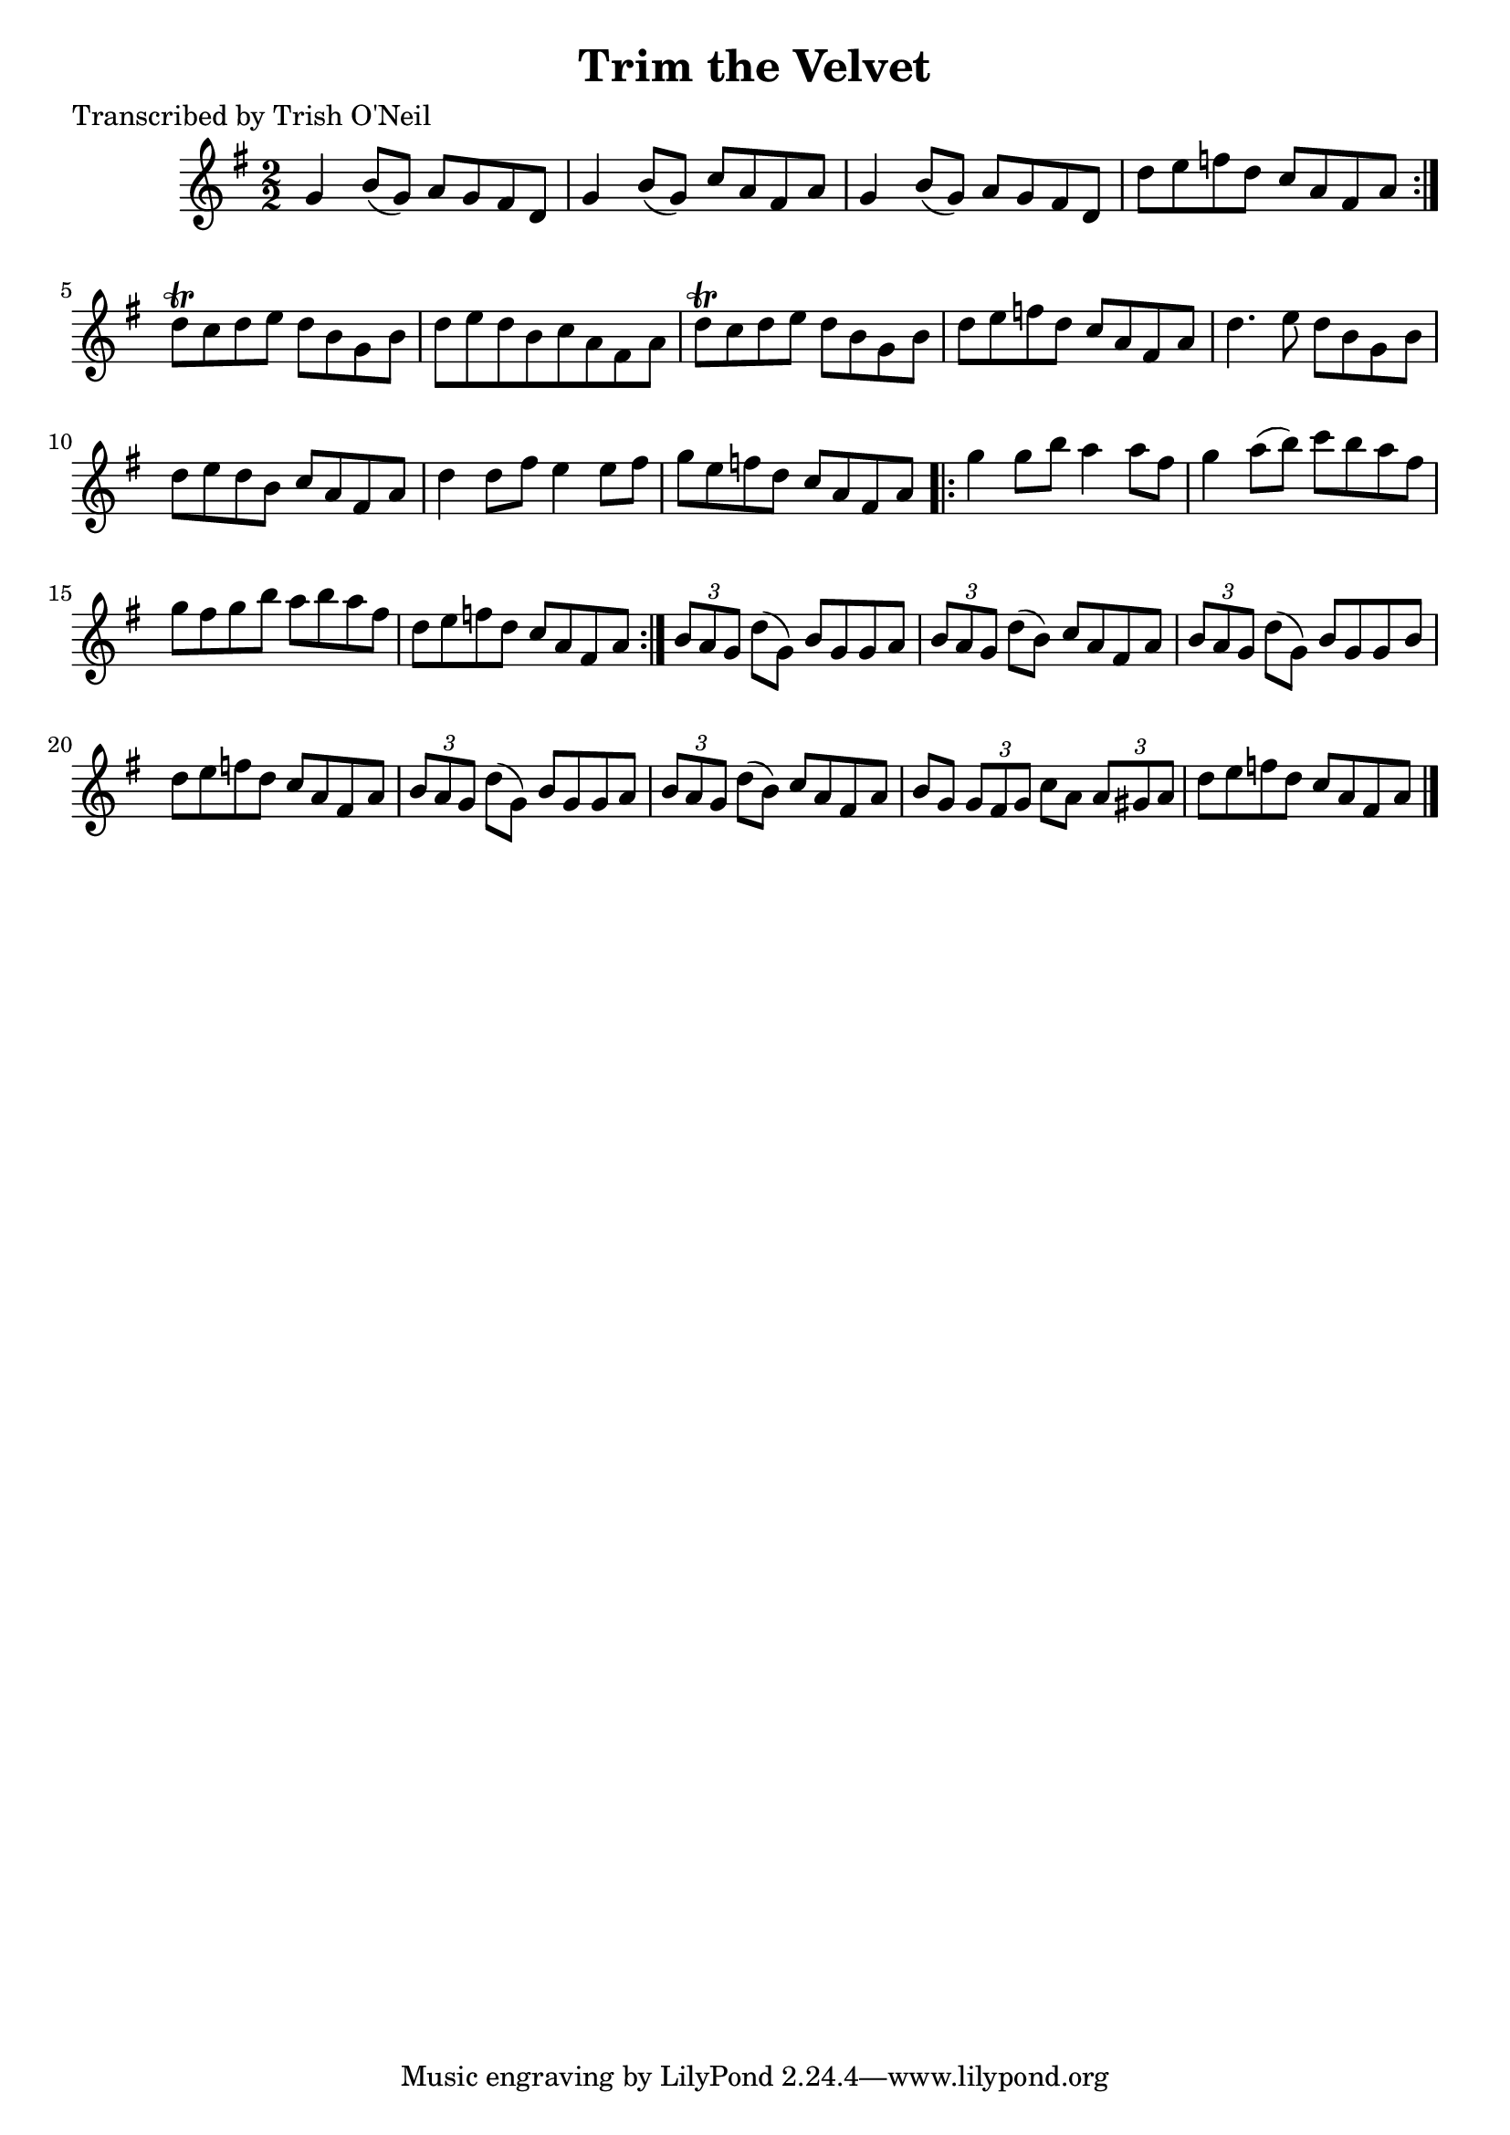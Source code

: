 
\version "2.16.2"
% automatically converted by musicxml2ly from xml/1320_to.xml

%% additional definitions required by the score:
\language "english"


\header {
    poet = "Transcribed by Trish O'Neil"
    encoder = "abc2xml version 63"
    encodingdate = "2015-01-25"
    title = "Trim the Velvet"
    }

\layout {
    \context { \Score
        autoBeaming = ##f
        }
    }
PartPOneVoiceOne =  \relative g' {
    \repeat volta 2 {
        \key g \major \numericTimeSignature\time 2/2 g4 b8 ( [ g8 ) ] a8
        [ g8 fs8 d8 ] | % 2
        g4 b8 ( [ g8 ) ] c8 [ a8 fs8 a8 ] | % 3
        g4 b8 ( [ g8 ) ] a8 [ g8 fs8 d8 ] | % 4
        d'8 [ e8 f8 d8 ] c8 [ a8 fs8 a8 ] }
    | % 5
    d8 \trill [ c8 d8 e8 ] d8 [ b8 g8 b8 ] | % 6
    d8 [ e8 d8 b8 c8 a8 fs8 a8 ] | % 7
    d8 \trill [ c8 d8 e8 ] d8 [ b8 g8 b8 ] | % 8
    d8 [ e8 f8 d8 ] c8 [ a8 fs8 a8 ] | % 9
    d4. e8 d8 [ b8 g8 b8 ] | \barNumberCheck #10
    d8 [ e8 d8 b8 ] c8 [ a8 fs8 a8 ] | % 11
    d4 d8 [ fs8 ] e4 e8 [ fs8 ] | % 12
    g8 [ e8 f8 d8 ] c8 [ a8 fs8 a8 ] \repeat volta 2 {
        | % 13
        g'4 g8 [ b8 ] a4 a8 [ fs8 ] | % 14
        g4 a8 ( [ b8 ) ] c8 [ b8 a8 fs8 ] | % 15
        g8 [ fs8 g8 b8 ] a8 [ b8 a8 fs8 ] | % 16
        d8 [ e8 f8 d8 ] c8 [ a8 fs8 a8 ] }
    | % 17
    \times 2/3  {
        b8 [ a8 g8 ] }
    d'8 ( [ g,8 ) ] b8 [ g8 g8 a8 ] | % 18
    \times 2/3  {
        b8 [ a8 g8 ] }
    d'8 ( [ b8 ) ] c8 [ a8 fs8 a8 ] | % 19
    \times 2/3  {
        b8 [ a8 g8 ] }
    d'8 ( [ g,8 ) ] b8 [ g8 g8 b8 ] | \barNumberCheck #20
    d8 [ e8 f8 d8 ] c8 [ a8 fs8 a8 ] | % 21
    \times 2/3  {
        b8 [ a8 g8 ] }
    d'8 ( [ g,8 ) ] b8 [ g8 g8 a8 ] | % 22
    \times 2/3  {
        b8 [ a8 g8 ] }
    d'8 ( [ b8 ) ] c8 [ a8 fs8 a8 ] | % 23
    b8 [ g8 ] \times 2/3 {
        g8 [ fs8 g8 ] }
    c8 [ a8 ] \times 2/3 {
        a8 [ gs8 a8 ] }
    | % 24
    d8 [ e8 f8 d8 ] c8 [ a8 fs8 a8 ] \bar "|."
    }


% The score definition
\score {
    <<
        \new Staff <<
            \context Staff << 
                \context Voice = "PartPOneVoiceOne" { \PartPOneVoiceOne }
                >>
            >>
        
        >>
    \layout {}
    % To create MIDI output, uncomment the following line:
    %  \midi {}
    }

